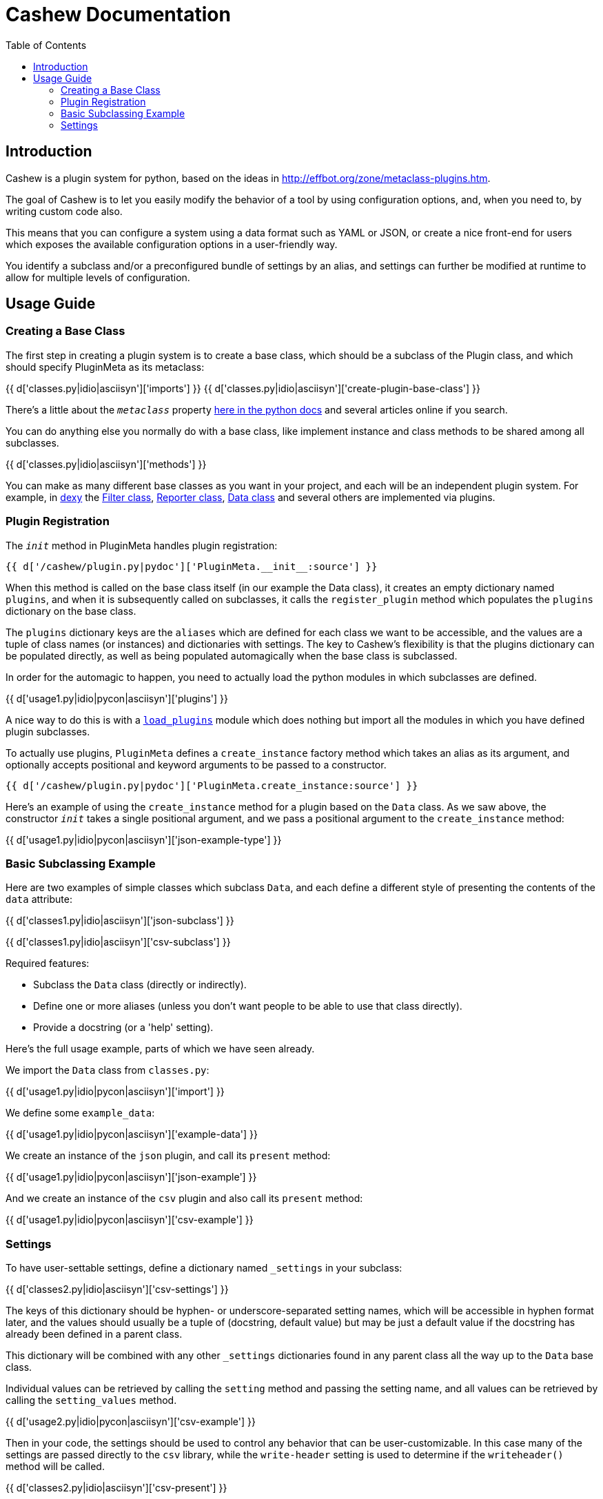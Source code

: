 = Cashew Documentation
:toc:
:source-highlighter: pygments

== Introduction

Cashew is a plugin system for python, based on the ideas in
<http://effbot.org/zone/metaclass-plugins.htm>.

The goal of Cashew is to let you easily modify the behavior of a tool by using
configuration options, and, when you need to, by writing custom code also.

This means that you can configure a system using a data format such as YAML or
JSON, or create a nice front-end for users which exposes the available
configuration options in a user-friendly way.

You identify a subclass and/or a preconfigured bundle of settings by an alias,
and settings can further be modified at runtime to allow for multiple levels of
configuration.

== Usage Guide

=== Creating a Base Class

The first step in creating a plugin system is to create a base class, which should be a subclass of the Plugin class, and which should specify PluginMeta as its metaclass:

{{ d['classes.py|idio|asciisyn']['imports'] }}
{{ d['classes.py|idio|asciisyn']['create-plugin-base-class'] }}

There's a little about the `__metaclass__` property 
http://docs.python.org/2/reference/datamodel.html#customizing-class-creation[here in the python docs]
and several articles online if you search.

You can do anything else you normally do with a base class, like implement
instance and class methods to be shared among all subclasses.

{{ d['classes.py|idio|asciisyn']['methods'] }}

You can make as many different base classes as you want in your project, and
each will be an independent plugin system. For example, in
http://dexy.it[dexy] the https://github.com/dexy/dexy/blob/develop/dexy/filter.py[Filter class], https://github.com/dexy/dexy/blob/develop/dexy/reporter.py[Reporter class], https://github.com/dexy/dexy/blob/develop/dexy/data.py[Data class] and
several others are implemented via plugins.

=== Plugin Registration

The `__init__` method in PluginMeta handles plugin registration:

[source,python]
----
{{ d['/cashew/plugin.py|pydoc']['PluginMeta.__init__:source'] }}
----

When this method is called on the base class itself (in our example the Data
class), it creates an empty dictionary named `plugins`, and when it is
subsequently called on subclasses, it calls the `register_plugin` method which
populates the `plugins` dictionary on the base class.

The `plugins` dictionary keys are the `aliases` which are defined for each
class we want to be accessible, and the values are a tuple of class names (or
instances) and dictionaries with settings. The key to Cashew's flexibility is
that the plugins dictionary can be populated directly, as well as being
populated automagically when the base class is subclassed.

In order for the automagic to happen, you need to actually load the python
modules in which subclasses are defined.

{{ d['usage1.py|idio|pycon|asciisyn']['plugins'] }}

A nice way to do this is with a
https://github.com/dexy/dexy/blob/develop/dexy/load_plugins.py[`load_plugins`]
module which does nothing but import all the modules in which you have defined
plugin subclasses.

To actually use plugins, `PluginMeta` defines a `create_instance` factory
method which takes an alias as its argument, and optionally accepts positional
and keyword arguments to be passed to a constructor.

[source,python]
----
{{ d['/cashew/plugin.py|pydoc']['PluginMeta.create_instance:source'] }}
----

Here's an example of using the `create_instance` method for a plugin based on
the `Data` class. As we saw above, the constructor `__init__` takes a single
positional argument, and we pass a positional argument to the `create_instance`
method:

{{ d['usage1.py|idio|pycon|asciisyn']['json-example-type'] }}

=== Basic Subclassing Example

Here are two examples of simple classes which subclass `Data`, and each define
a different style of presenting the contents of the `data` attribute:

{{ d['classes1.py|idio|asciisyn']['json-subclass'] }}

{{ d['classes1.py|idio|asciisyn']['csv-subclass'] }}

Required features:

- Subclass the `Data` class (directly or indirectly).
- Define one or more aliases (unless you don't want people to be able to use that class directly).
- Provide a docstring (or a 'help' setting).

Here's the full usage example, parts of which we have seen already.

We import the `Data` class from `classes.py`:

{{ d['usage1.py|idio|pycon|asciisyn']['import'] }}

We define some `example_data`:

{{ d['usage1.py|idio|pycon|asciisyn']['example-data'] }}

We create an instance of the `json` plugin, and call its `present` method:

{{ d['usage1.py|idio|pycon|asciisyn']['json-example'] }}

And we create an instance of the `csv` plugin and also call its `present` method:

{{ d['usage1.py|idio|pycon|asciisyn']['csv-example'] }}

=== Settings

To have user-settable settings, define a dictionary named `_settings` in your subclass:

{{ d['classes2.py|idio|asciisyn']['csv-settings'] }}

The keys of this dictionary should be hyphen- or underscore-separated setting
names, which will be accessible in hyphen format later, and the values should
usually be a tuple of (docstring, default value) but may be just a default
value if the docstring has already been defined in a parent class.

This dictionary will be combined with any other `_settings` dictionaries found
in any parent class all the way up to the `Data` base class.

Individual values can be retrieved by calling the `setting` method and passing
the setting name, and all values can be retrieved by calling the
`setting_values` method.

{{ d['usage2.py|idio|pycon|asciisyn']['csv-example'] }}

Then in your code, the settings should be used to control any behavior that can
be user-customizable. In this case many of the settings are passed directly to
the `csv` library, while the `write-header` setting is used to determine if the
`writeheader()` method will be called.

{{ d['classes2.py|idio|asciisyn']['csv-present'] }}

